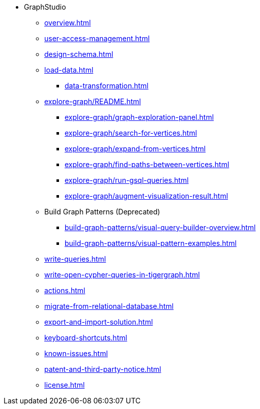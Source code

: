* GraphStudio
** xref:overview.adoc[]
** xref:user-access-management.adoc[]
** xref:design-schema.adoc[]
** xref:load-data.adoc[]
*** xref:data-transformation.adoc[]
** xref:explore-graph/README.adoc[]
*** xref:explore-graph/graph-exploration-panel.adoc[]
*** xref:explore-graph/search-for-vertices.adoc[]
*** xref:explore-graph/expand-from-vertices.adoc[]
*** xref:explore-graph/find-paths-between-vertices.adoc[]
*** xref:explore-graph/run-gsql-queries.adoc[]
*** xref:explore-graph/augment-visualization-result.adoc[]
** Build Graph Patterns (Deprecated)
*** xref:build-graph-patterns/visual-query-builder-overview.adoc[]
*** xref:build-graph-patterns/visual-pattern-examples.adoc[]
** xref:write-queries.adoc[]
** xref:write-open-cypher-queries-in-tigergraph.adoc[]
** xref:actions.adoc[]
** xref:migrate-from-relational-database.adoc[]
** xref:export-and-import-solution.adoc[]
** xref:keyboard-shortcuts.adoc[]
** xref:known-issues.adoc[]
** xref:patent-and-third-party-notice.adoc[]
** xref:license.adoc[]


